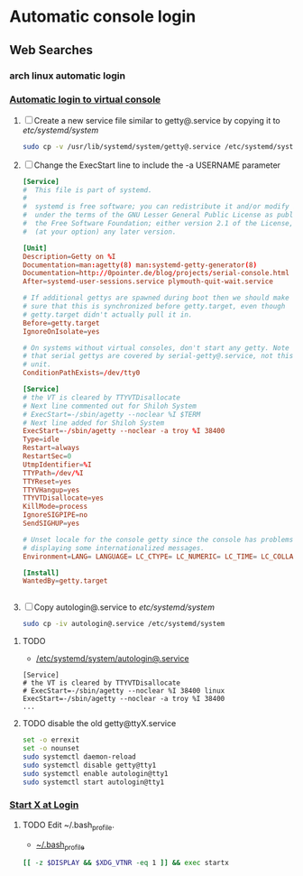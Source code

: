 * Automatic console login
** Web Searches
*** arch linux automatic login
*** [[https://wiki.archlinux.org/index.php/Automatic_login_to_virtual_console][Automatic login to virtual console]]
    1. [ ] Create a new service file similar to getty@.service by copying it to /etc/systemd/system/
       #+BEGIN_SRC sh :tangle new.service.file.sh :shebang #!/bin/bash
         sudo cp -v /usr/lib/systemd/system/getty@.service /etc/systemd/system/autologin@.service
       #+END_SRC
    2. [ ] Change the ExecStart line to include the -a USERNAME parameter 
       #+BEGIN_SRC conf :tangle autologin@.service
         [Service]
         #  This file is part of systemd.
         #
         #  systemd is free software; you can redistribute it and/or modify it
         #  under the terms of the GNU Lesser General Public License as published by
         #  the Free Software Foundation; either version 2.1 of the License, or
         #  (at your option) any later version.
         
         [Unit]
         Description=Getty on %I
         Documentation=man:agetty(8) man:systemd-getty-generator(8)
         Documentation=http://0pointer.de/blog/projects/serial-console.html
         After=systemd-user-sessions.service plymouth-quit-wait.service
         
         # If additional gettys are spawned during boot then we should make
         # sure that this is synchronized before getty.target, even though
         # getty.target didn't actually pull it in.
         Before=getty.target
         IgnoreOnIsolate=yes
         
         # On systems without virtual consoles, don't start any getty. Note
         # that serial gettys are covered by serial-getty@.service, not this
         # unit.
         ConditionPathExists=/dev/tty0
         
         [Service]
         # the VT is cleared by TTYVTDisallocate
         # Next line commented out for Shiloh System
         # ExecStart=-/sbin/agetty --noclear %I $TERM
         # Next line added for Shiloh System
         ExecStart=-/sbin/agetty --noclear -a troy %I 38400
         Type=idle
         Restart=always
         RestartSec=0
         UtmpIdentifier=%I
         TTYPath=/dev/%I
         TTYReset=yes
         TTYVHangup=yes
         TTYVTDisallocate=yes
         KillMode=process
         IgnoreSIGPIPE=no
         SendSIGHUP=yes
         
         # Unset locale for the console getty since the console has problems
         # displaying some internationalized messages.
         Environment=LANG= LANGUAGE= LC_CTYPE= LC_NUMERIC= LC_TIME= LC_COLLATE= LC_MONETARY= LC_MESSAGES= LC_PAPER= LC_NAME= LC_ADDRESS= LC_TELEPHONE= LC_MEASUREMENT= LC_IDENTIFICATION=
         
         [Install]
         WantedBy=getty.target
                
                
       #+END_SRC
    3. [ ] Copy autologin@.service to /etc/systemd/system/
       #+BEGIN_SRC sh
         sudo cp -iv autologin@.service /etc/systemd/system
       #+END_SRC
**** TODO 
- [[file://etc/systemd/system/autologin@.service][/etc/systemd/system/autologin@.service]]
#+BEGIN_EXAMPLE 
[Service]
# the VT is cleared by TTYVTDisallocate
# ExecStart=-/sbin/agetty --noclear %I 38400 linux
ExecStart=-/sbin/agetty --noclear -a troy %I 38400
...
#+END_EXAMPLE
**** TODO disable the old getty@ttyX.service
#+BEGIN_SRC sh :tangle disable.old.getty.sh :shebang #!/bin/bash
set -o errexit
set -o nounset
sudo systemctl daemon-reload
sudo systemctl disable getty@tty1
sudo systemctl enable autologin@tty1
sudo systemctl start autologin@tty1
#+END_SRC
*** [[https://wiki.archlinux.org/index.php/Start_X_at_Login][Start X at Login]]
**** TODO Edit ~/.bash_profile.
- [[file:~/.bash_profile][~/.bash_profile]]
#+BEGIN_SRC sh
[[ -z $DISPLAY && $XDG_VTNR -eq 1 ]] && exec startx
#+END_SRC
     
